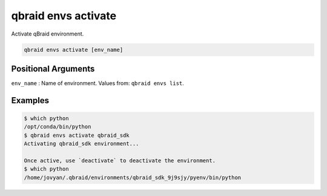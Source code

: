 .. _cli_envs_activate:

qbraid envs activate
======================

Activate qBraid environment.

.. code-block:: bash

    qbraid envs activate [env_name]


Positional Arguments
---------------------

``env_name`` : Name of environment. Values from: ``qbraid envs list``.


Examples
---------

.. code-block:: console

    $ which python
    /opt/conda/bin/python
    $ qbraid envs activate qbraid_sdk
    Activating qbraid_sdk environment...

    Once active, use `deactivate` to deactivate the environment.
    $ which python
    /home/jovyan/.qbraid/environments/qbraid_sdk_9j9sjy/pyenv/bin/python


.. seealso::

    - :ref:`qbraid envs list<cli_envs_list>`